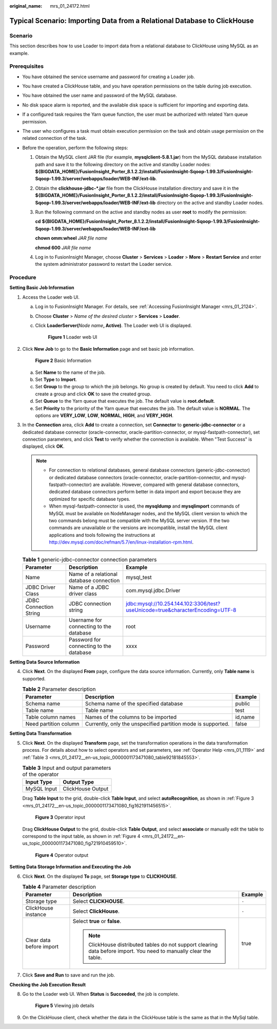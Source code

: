 :original_name: mrs_01_24172.html

.. _mrs_01_24172:

Typical Scenario: Importing Data from a Relational Database to ClickHouse
=========================================================================

Scenario
--------

This section describes how to use Loader to import data from a relational database to ClickHouse using MySQL as an example.

Prerequisites
-------------

-  You have obtained the service username and password for creating a Loader job.
-  You have created a ClickHouse table, and you have operation permissions on the table during job execution.
-  You have obtained the user name and password of the MySQL database.
-  No disk space alarm is reported, and the available disk space is sufficient for importing and exporting data.
-  If a configured task requires the Yarn queue function, the user must be authorized with related Yarn queue permission.
-  The user who configures a task must obtain execution permission on the task and obtain usage permission on the related connection of the task.
-  Before the operation, perform the following steps:

   #. Obtain the MySQL client JAR file (for example, **mysqlclient-5.8.1.jar**) from the MySQL database installation path and save it to the following directory on the active and standby Loader nodes: **${BIGDATA_HOME}/FusionInsight_Porter\_8.1.2.2/install/FusionInsight-Sqoop-1.99.3/FusionInsight-Sqoop-1.99.3/server/webapps/loader/WEB-INF/ext-lib**.

   #. Obtain the **clickhouse-jdbc-*.jar** file from the ClickHouse installation directory and save it in the **${BIGDATA_HOME}/FusionInsight_Porter\_8.1.2.2/install/FusionInsight-Sqoop-1.99.3/FusionInsight-Sqoop-1.99.3/server/webapps/loader/WEB-INF/ext-lib** directory on the active and standby Loader nodes.

   #. Run the following command on the active and standby nodes as user **root** to modify the permission:

      **cd** **${BIGDATA_HOME}/FusionInsight_Porter\_8.1.2.2/install/FusionInsight-Sqoop-1.99.3/FusionInsight-Sqoop-1.99.3/server/webapps/loader/WEB-INF/ext-lib**

      **chown omm:wheel** *JAR* *file name*

      **chmod 600** *JAR* *file name*

   #. Log in to FusionInsight Manager, choose **Cluster** > **Services** > **Loader** > **More** > **Restart Service** and enter the system administrator password to restart the Loader service.

Procedure
---------

**Setting Basic Job Information**

#. Access the Loader web UI.

   a. Log in to FusionInsight Manager. For details, see :ref:`Accessing FusionInsight Manager <mrs_01_2124>`.

   b. Choose **Cluster** > *Name of the desired cluster* > **Services** > **Loader**.

   c. Click **LoaderServer(**\ *Node name*\ **, Active)**. The Loader web UI is displayed.


      .. figure:: /_static/images/en-us_image_0000001438241209.png
         :alt: **Figure 1** Loader web UI

         **Figure 1** Loader web UI

#. Click **New Job** to go to the **Basic Information** page and set basic job information.


   .. figure:: /_static/images/en-us_image_0000001296219364.png
      :alt: **Figure 2** Basic Information

      **Figure 2** Basic Information

   a. Set **Name** to the name of the job.
   b. Set **Type** to **Import**.
   c. Set **Group** to the group to which the job belongs. No group is created by default. You need to click **Add** to create a group and click **OK** to save the created group.
   d. Set **Queue** to the Yarn queue that executes the job. The default value is **root.default**.
   e. Set **Priority** to the priority of the Yarn queue that executes the job. The default value is **NORMAL**. The options are **VERY_LOW**, **LOW**, **NORMAL**, **HIGH**, and **VERY_HIGH**.

#. In the **Connection** area, click **Add** to create a connection, set **Connector** to **generic-jdbc-connector** or a dedicated database connector (oracle-connector, oracle-partition-connector, or mysql-fastpath-connector), set connection parameters, and click **Test** to verify whether the connection is available. When "Test Success" is displayed, click **OK**.

   .. note::

      -  For connection to relational databases, general database connectors (generic-jdbc-connector) or dedicated database connectors (oracle-connector, oracle-partition-connector, and mysql-fastpath-connector) are available. However, compared with general database connectors, dedicated database connectors perform better in data import and export because they are optimized for specific database types.
      -  When mysql-fastpath-connector is used, the **mysqldump** and **mysqlimport** commands of MySQL must be available on NodeManager nodes, and the MySQL client version to which the two commands belong must be compatible with the MySQL server version. If the two commands are unavailable or the versions are incompatible, install the MySQL client applications and tools following the instructions at http://dev.mysql.com/doc/refman/5.7/en/linux-installation-rpm.html.

   .. table:: **Table 1** generic-jdbc-connector connection parameters

      +------------------------+------------------------------------------+-------------------------------------------------------------------------------+
      | Parameter              | Description                              | Example                                                                       |
      +========================+==========================================+===============================================================================+
      | Name                   | Name of a relational database connection | mysql_test                                                                    |
      +------------------------+------------------------------------------+-------------------------------------------------------------------------------+
      | JDBC Driver Class      | Name of a JDBC driver class              | com.mysql.jdbc.Driver                                                         |
      +------------------------+------------------------------------------+-------------------------------------------------------------------------------+
      | JDBC Connection String | JDBC connection string                   | jdbc:mysql://10.254.144.102:3306/test?useUnicode=true&characterEncoding=UTF-8 |
      +------------------------+------------------------------------------+-------------------------------------------------------------------------------+
      | Username               | Username for connecting to the database  | root                                                                          |
      +------------------------+------------------------------------------+-------------------------------------------------------------------------------+
      | Password               | Password for connecting to the database  | xxxx                                                                          |
      +------------------------+------------------------------------------+-------------------------------------------------------------------------------+

**Setting Data Source Information**

4. Click **Next**. On the displayed **From** page, configure the data source information. Currently, only **Table name** is supported.

   .. table:: **Table 2** Parameter description

      +-----------------------+--------------------------------------------------------------+---------+
      | Parameter             | Description                                                  | Example |
      +=======================+==============================================================+=========+
      | Schema name           | Schema name of the specified database                        | public  |
      +-----------------------+--------------------------------------------------------------+---------+
      | Table name            | Table name                                                   | test    |
      +-----------------------+--------------------------------------------------------------+---------+
      | Table column names    | Names of the columns to be imported                          | id,name |
      +-----------------------+--------------------------------------------------------------+---------+
      | Need partition column | Currently, only the unspecified partition mode is supported. | false   |
      +-----------------------+--------------------------------------------------------------+---------+

**Setting Data Transformation**

5. Click **Next**. On the displayed **Transform** page, set the transformation operations in the data transformation process. For details about how to select operators and set parameters, see :ref:`Operator Help <mrs_01_1119>` and :ref:`Table 3 <mrs_01_24172__en-us_topic_0000001173471080_table92181845553>`.

   .. _mrs_01_24172__en-us_topic_0000001173471080_table92181845553:

   .. table:: **Table 3** Input and output parameters of the operator

      =========== =================
      Input Type  Output Type
      =========== =================
      MySQL Input ClickHouse Output
      =========== =================

   Drag **Table Input** to the grid, double-click **Table Input**, and select **autoRecognition**, as shown in :ref:`Figure 3 <mrs_01_24172__en-us_topic_0000001173471080_fig1621911456515>`.

   .. _mrs_01_24172__en-us_topic_0000001173471080_fig1621911456515:

   .. figure:: /_static/images/en-us_image_0000001391556190.png
      :alt: **Figure 3** Operator input

      **Figure 3** Operator input

   Drag **ClickHouse Output** to the grid, double-click **Table Output**, and select **associate** or manually edit the table to correspond to the input table, as shown in :ref:`Figure 4 <mrs_01_24172__en-us_topic_0000001173471080_fig721910459510>`.

   .. _mrs_01_24172__en-us_topic_0000001173471080_fig721910459510:

   .. figure:: /_static/images/en-us_image_0000001349259037.png
      :alt: **Figure 4** Operator output

      **Figure 4** Operator output

**Setting Data Storage Information and Executing the Job**

6. Click **Next**. On the displayed **To** page, set **Storage type** to **CLICKHOUSE**.

   .. table:: **Table 4** Parameter description

      +--------------------------+--------------------------------------------------------------------------------------------------------------------+-----------------------+
      | Parameter                | Description                                                                                                        | Example               |
      +==========================+====================================================================================================================+=======================+
      | Storage type             | Select **CLICKHOUSE**.                                                                                             | ``-``                 |
      +--------------------------+--------------------------------------------------------------------------------------------------------------------+-----------------------+
      | ClickHouse instance      | Select **ClickHouse**.                                                                                             | ``-``                 |
      +--------------------------+--------------------------------------------------------------------------------------------------------------------+-----------------------+
      | Clear data before import | Select **true** or **false**.                                                                                      | true                  |
      |                          |                                                                                                                    |                       |
      |                          | .. note::                                                                                                          |                       |
      |                          |                                                                                                                    |                       |
      |                          |    ClickHouse distributed tables do not support clearing data before import. You need to manually clear the table. |                       |
      +--------------------------+--------------------------------------------------------------------------------------------------------------------+-----------------------+

7. Click **Save and Run** to save and run the job.

**Checking the Job Execution Result**

8. Go to the Loader web UI. When **Status** is **Succeeded**, the job is complete.


   .. figure:: /_static/images/en-us_image_0000001349139449.png
      :alt: **Figure 5** Viewing job details

      **Figure 5** Viewing job details

9. On the ClickHouse client, check whether the data in the ClickHouse table is the same as that in the MySql table.
